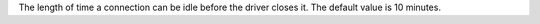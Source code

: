 The length of time a connection can be idle before the driver closes it. The default
value is 10 minutes.